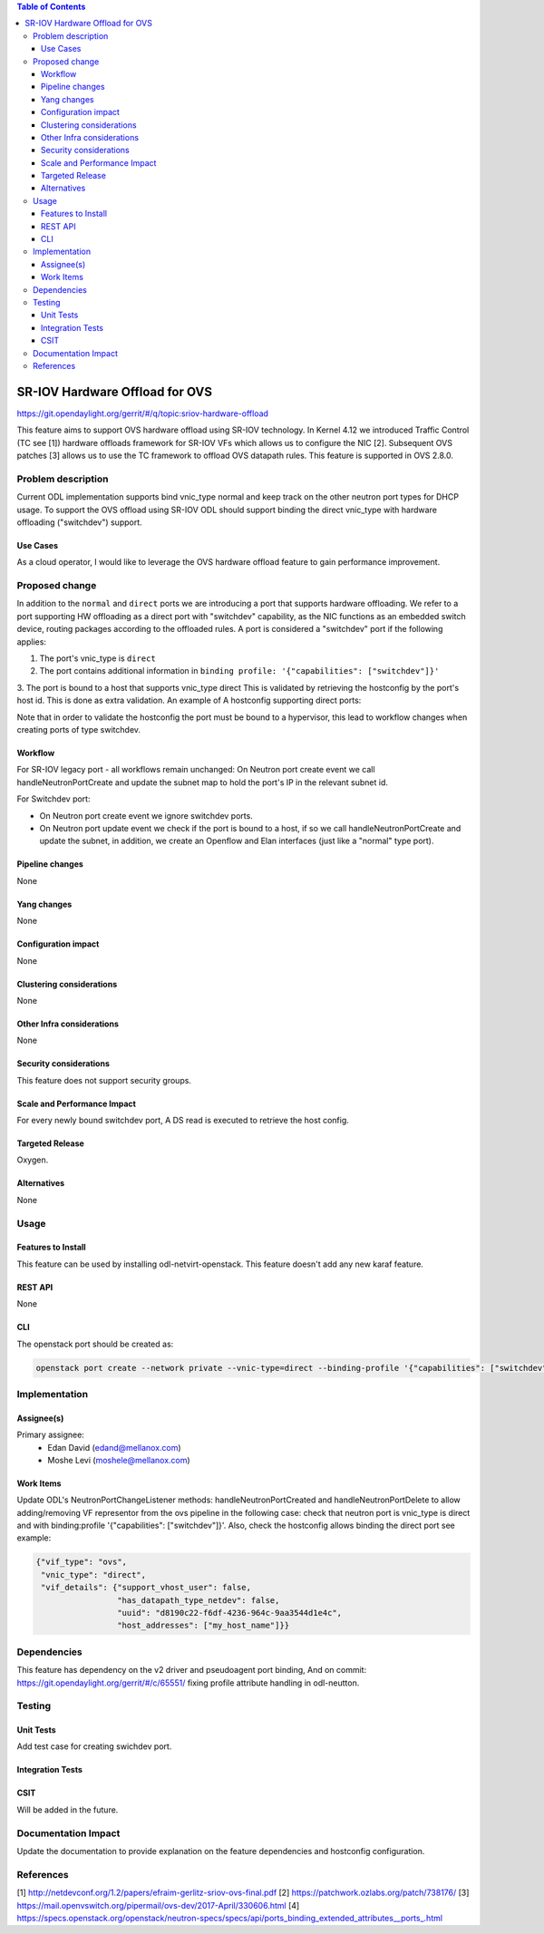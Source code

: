 .. contents:: Table of Contents
   :depth: 3

===============================
SR-IOV Hardware Offload for OVS
===============================

https://git.opendaylight.org/gerrit/#/q/topic:sriov-hardware-offload

This feature aims to support OVS hardware offload using SR-IOV technology.
In Kernel 4.12 we introduced Traffic Control (TC see [1]) hardware offloads
framework for SR-IOV VFs which allows us to configure the NIC [2].
Subsequent OVS patches [3] allows us to use the TC framework
to offload OVS datapath rules. This feature is supported in OVS 2.8.0.

Problem description
===================
Current ODL implementation supports bind vnic_type normal and keep track on
the other neutron port types for DHCP usage. To support the OVS offload using
SR-IOV ODL should support binding the direct vnic_type with hardware offloading
("switchdev") support.

Use Cases
---------
As a cloud operator, I would like to leverage the OVS hardware offload feature
to gain performance improvement.

Proposed change
===============
In addition to the ``normal`` and ``direct`` ports we are introducing a
port that supports hardware offloading.
We refer to a port supporting HW offloading as a direct port with
"switchdev" capability, as the NIC functions as an embedded switch device,
routing packages according to the offloaded rules.
A port is considered a "switchdev" port if the following applies:

1. The port's vnic_type is ``direct``

2. The port contains additional information in ``binding profile:
   '{"capabilities": ["switchdev"]}'``

3. The port is bound to a host that supports vnic_type direct
This is validated by retrieving the hostconfig by the port's
host id. This is done as extra validation.
An example of A hostconfig supporting direct ports:


.. code-block:: json
   :emphasize-lines: 11

    {"allowed_network_types": ["local", "flat", "vlan", "vxlan", "gre"],
     "bridge_mappings": {},
     "datapath_type": "system",
     "supported_vnic_types": [{"vif_type": "ovs",
                               "vnic_type": "normal",
                               "vif_details": {"support_vhost_user": false,
                                               "has_datapath_type_netdev": false,
                                               "uuid": "d8190c22-f6df-4236-964c-9aa3544d1e4c",
                                               "host_addresses": ["my_host_name"]}},
                               {"vif_type": "ovs",
                                "vnic_type": "direct",
                                "vif_details": {"support_vhost_user": false,
                                                "has_datapath_type_netdev": false,
                                                "uuid": "d8190c22-f6df-4236-964c-9aa3544d1e4c",
                                                "host_addresses": ["my_host_name"]}}]
    }

.. end


Note that in order to validate the hostconfig the port must be
bound to a hypervisor, this lead to workflow changes when creating
ports of type switchdev.

Workflow
--------
For SR-IOV legacy port - all workflows remain unchanged:
On Neutron port create event we call handleNeutronPortCreate and update the subnet map
to hold the port's IP in the relevant subnet id.

For Switchdev port:

* On Neutron port create event we ignore switchdev ports.
* On Neutron port update event we check if the port is bound to a host,
  if so we call handleNeutronPortCreate and update the subnet, in addition, we
  create an Openflow and Elan interfaces (just like a "normal" type port).


Pipeline changes
----------------
None

Yang changes
------------
None

Configuration impact
--------------------
None

Clustering considerations
-------------------------
None

Other Infra considerations
--------------------------
None

Security considerations
-----------------------
This feature does not support security groups.

Scale and Performance Impact
----------------------------
For every newly bound switchdev port, A DS read is executed to retrieve the host config.


Targeted Release
----------------
Oxygen.

Alternatives
------------
None

Usage
=====

Features to Install
-------------------
This feature can be used by installing odl-netvirt-openstack.
This feature doesn't add any new karaf feature.

REST API
--------
None

CLI
---
The openstack port should be created as:

.. code-block:: bash

    openstack port create --network private --vnic-type=direct --binding-profile '{"capabilities": ["switchdev"]}' port1

.. end

Implementation
==============

Assignee(s)
-----------

Primary assignee:
 - Edan David (edand@mellanox.com)
 - Moshe Levi (moshele@mellanox.com)

Work Items
----------
Update ODL's NeutronPortChangeListener methods:
handleNeutronPortCreated and handleNeutronPortDelete to allow
adding/removing VF representor from the ovs pipeline in the following case:
check that neutron port is vnic_type is direct and with
binding:profile '{"capabilities": ["switchdev"]}'.
Also, check the hostconfig allows binding the direct port see
example:

.. code-block:: json

   {"vif_type": "ovs",
    "vnic_type": "direct",
    "vif_details": {"support_vhost_user": false,
                    "has_datapath_type_netdev": false,
                    "uuid": "d8190c22-f6df-4236-964c-9aa3544d1e4c",
                    "host_addresses": ["my_host_name"]}}

.. end


Dependencies
============
This feature has dependency on the v2 driver and pseudoagent port binding,
And on commit: https://git.opendaylight.org/gerrit/#/c/65551/ fixing
profile attribute handling in odl-neutton.

Testing
=======
Unit Tests
----------
Add test case for creating swichdev port.

Integration Tests
-----------------

CSIT
----
Will be added in the future.

Documentation Impact
====================
Update the documentation to provide explanation on the feature dependencies
and hostconfig configuration.

References
==========
[1] http://netdevconf.org/1.2/papers/efraim-gerlitz-sriov-ovs-final.pdf
[2] https://patchwork.ozlabs.org/patch/738176/
[3] https://mail.openvswitch.org/pipermail/ovs-dev/2017-April/330606.html
[4] https://specs.openstack.org/openstack/neutron-specs/specs/api/ports_binding_extended_attributes__ports_.html
